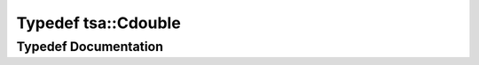 .. _exhale_typedef_namespacetsa_1a7b1f40fa90474b78dd0ab472b7c37547:

Typedef tsa::Cdouble
====================

.. did not find file this was defined in


Typedef Documentation
---------------------


.. doxygentypedef:: tsa::Cdouble
